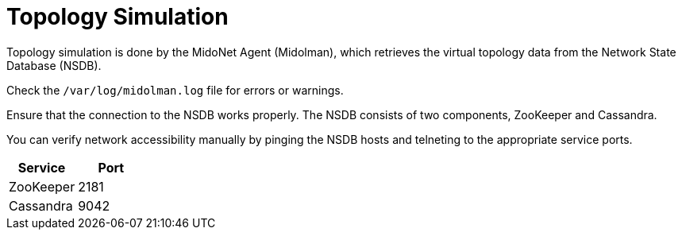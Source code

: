 [[topology_simulation]]
= Topology Simulation

Topology simulation is done by the MidoNet Agent (Midolman), which retrieves the
virtual topology data from the Network State Database (NSDB).

Check the `/var/log/midolman.log` file for errors or warnings.

Ensure that the connection to the NSDB works properly. The NSDB consists of two
components, ZooKeeper and Cassandra.

You can verify network accessibility manually by pinging the NSDB hosts and
telneting to the appropriate service ports.

[options="header"]
|====
|Service   |Port
|ZooKeeper |2181
|Cassandra |9042
|====
